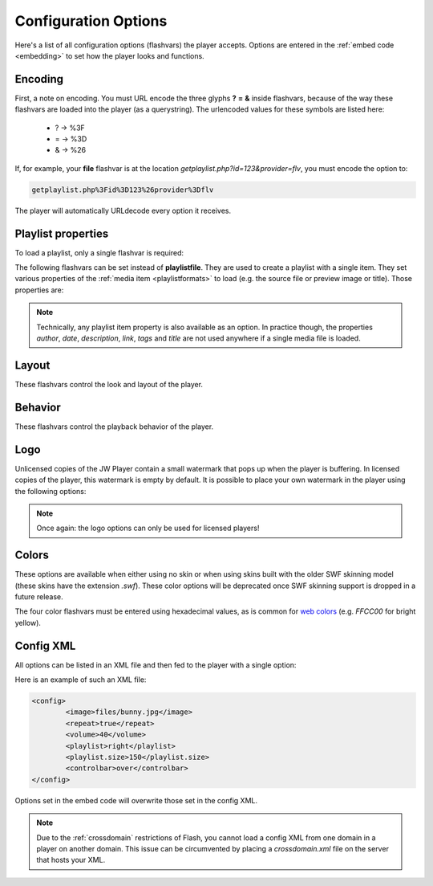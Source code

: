 .. _options:

Configuration Options
=====================

Here's a list of all configuration options (flashvars) the player accepts. Options are entered in the :ref:`embed code <embedding>` to set how the player looks and functions.

Encoding
--------

First, a note on encoding. You must URL encode the three glyphs **?** **=** **&** inside flashvars, because of the way these flashvars are loaded into the player (as a querystring). The urlencoded values for these symbols are listed here:

 * ? → %3F
 * = → %3D
 * & → %26

If, for example, your **file** flashvar is at the location *getplaylist.php?id=123&provider=flv*, you must encode the option to:

.. code-block:: html

   getplaylist.php%3Fid%3D123%26provider%3Dflv

The player will automatically URLdecode every option it receives.



.. _options-playlist:

Playlist properties
-------------------

To load a playlist, only a single flashvar is required:

.. describe:: playlistfile ( undefined ) 

   Location of an :ref:`XML playlist <playlistformats>` to load into the player.

The following flashvars can be set instead of **playlistfile**. They are used to create a playlist with a single item.  They set various properties of the :ref:`media item <playlistformats>` to load (e.g. the source file or preview image or title). Those properties are:

.. describe:: duration ( 0 )

   Duration of the file in seconds. Set this to present the duration in the controlbar before the video starts. It can also be set to a shorter value than the actual file duration. The player will restrict playback to only that section.

.. describe:: file ( undefined )

   Location of the file or playlist to play, e.g. *http://www.mywebsite.com/myvideo.mp4*.

.. describe:: image ( undefined )

   Location of a preview (poster) image; shown in display before the video starts.

.. describe:: mediaid ( undefined )

   Unique string (e.g. *9Ks83JsK*) used to identify this media file. Is used by certain plugins, e.g. for the targeting of advertisements. The player itself doesn't use this ID anywhere.

.. describe:: provider ( undefined )

   Set this flashvar to tell the player in which format (regular/streaming) the player is. By default, the **provider** is detected by the player based upon the file extension. If there is no suiteable extension, it can be manually set. The following provider strings are supported:

   * **video**: progressively downloaded FLV / MP4 video, but also AAC audio. See :ref:`mediaformats`.
   * **sound**: progressively downloaded MP3 files. See :ref:`mediaformats`.
   * **image**: JPG/GIF/PNG images. See :ref:`mediaformats`.
   * **youtube**: videos from Youtube. See :ref:`mediaformats`.
   * **http**: FLV/MP4 videos using HTTP pseudo-streaming. See :ref:`httpstreaming`.
   * **rtmp**: FLV/MP4/MP3 files or live streams using RTMP streaming. See :ref:`httpstreaming`.

   .. note::
      
      In addition to these built-in providers, it is possible to load custom providers into the JW Player, e.g. for specific CDN support. Custom providers are packed in a separate SWF file, much like a **plugin**. 

      A number of custom providers is available from our `AddOns repository <http://www.longtailvideo.com/addons/>`_. Third party developers interested in building a custom provider should check our our `developer site <http://developer.longtailvideo.com>`_, which includes documentation and a MediaProvider SDK.

.. describe:: start ( 0 )

   Position in seconds where playback should start. This option works for :ref:`httpstreaming`, :ref:`rtmpstreaming` and the MP3 and Youtube :ref:`files <mediaformats>`. It does not work for regular videos.

.. describe:: streamer ( undefined )

   Location of an RTMP or HTTP server instance to use for streaming. Can be an RTMP application or external PHP/ASP file. See :ref:`rtmpstreaming` and :ref:`httpstreaming`.

.. note::

   Technically, any playlist item property is also available as an option. In practice though, the properties *author*, *date*, *description*, *link*, *tags* and *title* are not used anywhere if a single media file is loaded.



.. _options-layout:

Layout
------

These flashvars control the look and layout of the player. 

.. describe:: controlbar ( bottom )

   Position of the controlbar. Can be set to *bottom*, *top*, *over* and *none*.

.. describe:: dock ( true )

   set this to **false** to show plugin buttons in controlbar. By default (*true*), plugin buttons are shown in the display.

.. describe:: icons ( true )

   set this to false to hide the play button and buffering icons in the display.
   
.. describe:: playlist ( none )

   Position of the playlist. Can be set to *bottom*, *top*, *right*, *left*, *over* or *none*.

.. describe:: playlistsize ( 180 )

   When the playlist is positioned below the display, this option can be used to change its height. When the playlist lives left or right of the display, this option represents its width. In the other cases, this option isn't needed.

.. describe:: skin ( undefined )

   Location of a **skin** file, containing graphics which change the look of the player. There are two types of skins available:
   
   * **XML/PNG skins**: These skins consist of an XML file with settings and a bunch of PNG images. The files are packed up in a ZIP, which improves the time it takes for them to load over the network. Building your own skin is extremely easy and can be done with any basic image and text editor. See :ref:`skinning` for more info.
   * **SWF skins**: These skins consist of a single SWF file, built using Adobe Flash. This type of skins has been supported since the 4.0 player. Since SWF skins can only be built using Flash (a $500+ package) and since this skinning model can easily break, SWF skins are considered deprecated in favor of PNG skins.

   Our `AddOns repository <http://www.longtailvideo.com/addons>`_ contains a list of available skins.



.. _options-behavior:

Behavior
---------

These flashvars control the playback behavior of the player. 

.. describe:: autostart ( false )

   Set this to *true* to automatically start the player on load.

.. describe:: bufferlength ( 1 )

   Number of seconds of the file that has to be loaded before the player starts playback. Set this to a low value to enable instant-start (good for fast connections) and to a high value to get less mid-stream buffering (good for slow connections).

.. describe:: id ( undefined )

    Unique identifier of the player in the HTML DOM. You only need to set this option if you want to use the :ref:`javascriptapi` and want to target Linux users.

   The ID is needed by JavaScript to get a reference to the player. On Windows and Mac OS X, the player automatically reads the ID from the *id* and *name* attributes of the player's `HTML embed code <embedding>`. On Linux however, this functionality does not work. Setting the **id** option in addition to the HTML attributes will fix this problem.

.. describe:: item ( 0 )

    :ref:`Playlist item <playlistformats>` that should start to play. Use this to start the player with a specific item instead of with the first item.

.. describe:: mute ( false )

   Mute the sounds on startup. Is saved in a cookie.

.. describe:: playerready ( undefined )

   By default, the player calls a :ref:`playerReady() <javascriptapi>` JavaScript function when it is initialized. This option is used to let the player call a different function after it's initialized (e.g. *registerPlayer()*).

.. describe:: plugins ( undefined )

   A powerful feature, this is a comma-separated list of plugins to load (e.g. **hd,viral**). Plugins are separate SWF files that extend the functionality of the player, e.g. with advertising, analytics or viral sharing features. Visit `our addons repository <http://www.longtailvideo.com/addons/>`_ to browse the long list of available plugins.

.. describe:: repeat ( none )

   What to do when the mediafile has ended. Has several options:

   * **none**: do nothing (stop playback) whever a file is completed.
   * **list**: play each file in the playlist once, stop at the end.
   * **always**: continously play the file (or all files in the playlist).
   * **single**: continously repeat the current file in the playlist.

.. describe:: shuffle ( false )

   Shuffle playback of playlist items. The player will randomly pick the items.

.. describe:: smoothing ( true )

   This sets the smoothing of videos, so you won't see blocks when a video is upscaled. Set this to **false** to disable the feature and get performance improvements with old computers / big files.

.. describe:: stretching ( uniform )

   Defines how to resize the poster image and video to fit the display. Can be:

   * **none**: keep the original dimensions.
   * **exactfit**: disproportionally stretch the video/image to exactly fit the display.
   * **uniform**: stretch the image/video while maintaining its aspect ratio. Borders will appear around the image/video.
   * **fill**: stretch the image/video while maintaining its aspect ratio, completely filling the display.  This results in cropping the media.

.. describe:: volume ( 90 )

   Startup audio volume of the player. Can be 0 to 100.



.. _options-logo:

Logo
----

Unlicensed copies of the JW Player contain a small watermark that pops up when the player is buffering. In licensed copies of the player, this watermark is empty by default. It is possible to place your own watermark in the player using the following options:

.. describe:: logo.file ( undefined )

   Location of an external JPG, PNG or GIF image to be used as watermark. PNG images with transparency give the best results.

.. describe:: logo.link ( undefined )

   HTTP link to jump to when the watermark image is clicked. If it is not set, a click on the watermark does nothing.

.. describe:: logo.linktarget ( _blank )

   Link target for logo click.  Can be *_self*, *_blank*, *_parent*, *_top* or a named frame.

.. describe:: logo.hide ( true ) 

   By default, the logo will automatically show when the player buffers and hide 5 seconds later. When this option is set *false*, the logo will stay visible all the time.

.. describe:: logo.position ( bottom-left )

   This sets the corner in which to display the watermark. It can be one of the following:

   * **bottom-left**
   * **bottom-right**
   * **top-left**
   * **top-right**


.. note::

   Once again: the logo options can only be used for licensed players!



.. _options-colors:

Colors
------

These options are available when either using no skin or when using skins built with the older SWF skinning model (these skins have the extension *.swf*).  These color options will be deprecated once SWF skinning support is dropped in a future release.

.. describe:: backcolor ( ffffff )

   background color of the controlbar and playlist. This is white  by default.

.. describe:: frontcolor ( 000000 )

   color of all icons and texts in the controlbar and playlist. Is black by default.

.. describe:: lightcolor ( 000000 )

   Color of an icon or text when you rollover it with the mouse. Is black by default.

.. describe:: screencolor ( 000000 )

   Background color of the display. Is black by default.


The four color flashvars must be entered using hexadecimal values, as is common for `web colors <http://en.wikipedia.org/wiki/Web_colors#Hex_triplet>`_ (e.g. *FFCC00* for bright yellow).


.. _options-config:

Config XML
----------

All options can be listed in an XML file and then fed to the player with a single option:

.. describe:: config ( undefined )

   location of a XML file with flashvars. Useful if you want to keep the actual embed codes short. Here's an example:

Here is an example of such an XML file:

.. code-block:: xml

   <config>
	   <image>files/bunny.jpg</image>
	   <repeat>true</repeat>
	   <volume>40</volume>
	   <playlist>right</playlist>
	   <playlist.size>150</playlist.size>
	   <controlbar>over</controlbar>
   </config>

Options set in the embed code will overwrite those set in the config XML.

.. note:: 

   Due to the :ref:`crossdomain` restrictions of Flash, you cannot load a config XML from one domain in a player on another domain. This issue can be circumvented by placing a *crossdomain.xml* file on the server that hosts your XML.
